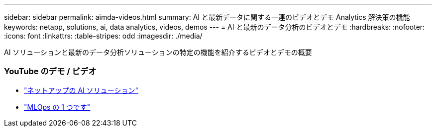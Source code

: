 ---
sidebar: sidebar 
permalink: aimda-videos.html 
summary: AI と最新データに関する一連のビデオとデモ Analytics 解決策の機能 
keywords: netapp, solutions, ai, data analytics, videos, demos 
---
= AI と最新のデータ分析のビデオとデモ
:hardbreaks:
:nofooter: 
:icons: font
:linkattrs: 
:table-stripes: odd
:imagesdir: ./media/


[role="lead"]
AI ソリューションと最新のデータ分析ソリューションの特定の機能を紹介するビデオとデモの概要



=== YouTube のデモ / ビデオ

* link:https://www.youtube.com/playlist?list=PLdXI3bZJEw7nSrRhuolRPYqvSlGLuTOAO["ネットアップの AI ソリューション"]
* link:https://www.youtube.com/playlist?list=PLdXI3bZJEw7n1sWK-QGq4QMI1VBJS-ZZW["MLOps の 1 つです"]

